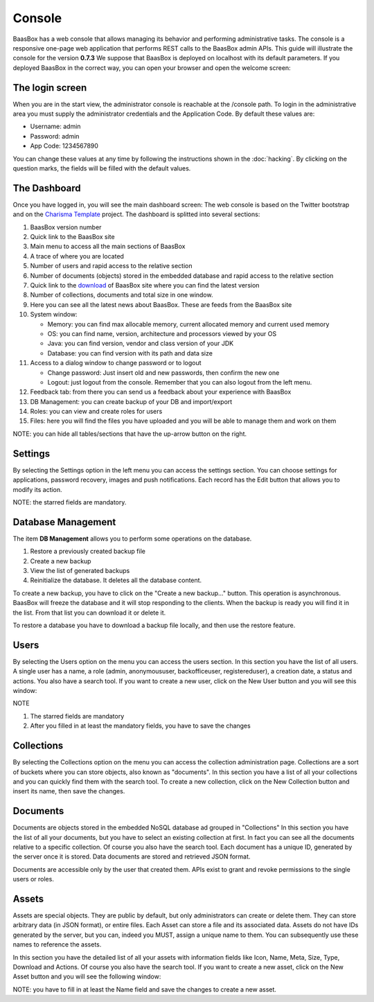 Console
=======
BaasBox has a web console that allows managing its behavior and performing administrative
tasks. The console is a responsive one-page web application that
performs REST calls to the BaasBox admin APIs. This guide will
illustrate the console for the version **0.7.3**\  We suppose that
BaasBox is deployed on localhost with its default parameters. If you
deployed BaasBox in the correct way, you can open your browser and open
the welcome screen: |Home Console|

The login screen
----------------

When you are in the start view, the administrator console is reachable
at the /console path. |Login Screen| To login in the administrative area
you must supply the administrator credentials and the Application Code.
By default these values are:

-  Username: admin
-  Password: admin
-  App Code: 1234567890

You can change these values at any time by following the instructions shown
in the :doc:`hacking`. By clicking on the question marks, the
fields will be filled with the default values. 

The Dashboard 
-------------

Once you have logged in, you will see the main dashboard screen: |Dashboard|\  The
web console is based on the Twitter bootstrap and on the `Charisma Template <https://github.com/usmanhalalit/charisma/>`_ project. The
dashboard is splitted into several sections:

1.  BaasBox version number
2.  Quick link to the BaasBox site
3.  Main menu to access all the main sections of BaasBox
4.  A trace of where you are located
5.  Number of users and rapid access to the relative section
6.  Number of documents (objects) stored in the embedded database and
    rapid access to the relative section
7.  Quick link to the `download <http://www.baasbox.com/download/>`_ of BaasBox site where you
    can find the latest version
8.  Number of collections, documents and total size in one window.
9.  Here you can see all the latest news about BaasBox. These are feeds from
    the BaasBox site |News|
10. System window:

    -  Memory: you can find max allocable memory, current allocated
       memory and current used memory
    -  OS: you can find name, version, architecture and processors
       viewed by your OS
    -  Java: you can find version, vendor and class version of your JDK
    -  Database: you can find version with its path and data size

11. Access to a dialog window to change password or to logout

    -  Change password: Just insert old and new passwords, then confirm
       the new one
    -  Logout: just logout from the console. Remember that you can also
       logout from the left menu.

12. Feedback tab: from there you can send us a feedback about your
    experience with BaasBox

13. DB Management: you can create backup of your DB and import/export

14. Roles: you can view and create roles for users

15. Files: here you will find the files you have uploaded and you will be able to manage them and work on them

NOTE: you can hide all tables/sections that have the up-arrow button on
the right.

Settings
--------

By selecting the Settings option in the left menu you can access the
settings section. You can choose settings for applications, password
recovery, images and push notifications. Each record has the Edit button
that allows you to modify its action.

NOTE: the starred fields are mandatory.

Database Management
-------------------

The item **DB Management** allows you to perform some operations on the
database. |DB Management|

1. Restore a previously created backup file
2. Create a new backup
3. View the list of generated backups
4. Reinitialize the database. It deletes all the
   database content.

To create a new backup, you have to click on the "Create a new
backup..." button. This operation is asynchronous. BaasBox will freeze
the database and it will stop responding to the clients. When the backup
is ready you will find it in the list. From that list you can download
it or delete it.

To restore a database you have to download a backup file locally, and
then use the restore feature.

Users
-----

By selecting the Users option on the menu you can access the users
section. |Users|\  In this section you have the list of all users. A
single user has a name, a role (admin, anonymoususer, backofficeuser,
registereduser), a creation date, a status and actions. You also have a
search tool. If you want to create a new user, click on the New User
button and you will see this window:

|Create new user|\ 

NOTE

1. The starred fields are mandatory
2. After you filled in at least the mandatory fields, you have to save the
   changes

Collections
-----------

By selecting the Collections option on the menu you can access the
collection administration page. Collections are a sort of buckets where
you can store objects, also known as "documents". |Collections|\  In
this section you have a list of all your collections and you can quickly
find them with the search tool. To create a new collection, click on the
New Collection button and insert its name, then save the changes.
|Create New Collection|\ 

Documents
---------

Documents are objects stored in the embedded NoSQL database ad grouped
in "Collections" |Documents|\  In this section you have the list of all
your documents, but you have to select an existing collection at first.
In fact you can see all the documents relative to a specific collection.
Of course you also have the search tool. |Documents Table|\  Each
document has a unique ID, generated by the server once it is stored.
Data documents are stored and retrieved JSON format.

Documents are accessible only by the user that created them. APIs exist
to grant and revoke permissions to the single users or roles.

Assets
------

Assets are special objects. They are public by default, but only
administrators can create or delete them. They can store arbitrary data
(in JSON format), or entire files. Each Asset can store a file and its
associated data. Assets do not have IDs generated by the server, but you
can, indeed you MUST, assign a unique name to them. You can subsequently
use these names to reference the assets.

|Assets|\  In this section you have the detailed list of all your assets
with information fields like Icon, Name, Meta, Size, Type, Download and
Actions. Of course you also have the search tool. If you want to create
a new asset, click on the New Asset button and you will see the
following window: 

|New Asset|\  

NOTE: you have to fill in at least the Name
field and save the changes to create a new asset.

.. |Home Console| image:: _static/Console_0.7.3/home_console.png
.. |Login Screen| image:: _static/Console_0.7.3/login.png
.. |Dashboard| image:: _static/Console_0.7.3/baasbox_console.png
.. |News| image:: _static/Console_0.7.3/news.png
.. |DB Management| image:: _static/Console_0.7.3/baasbox-db-management.png
.. |Users| image:: _static/Console_0.7.3/users.png
.. |Create new user| image:: _static/Console_0.7.3/create_new_user.png
.. |Collections| image:: _static/Console_0.7.3/collections.png
.. |Create New Collection| image:: _static/Console_0.7.3/create_new_collection.png
.. |Documents| image:: _static/Console_0.7.3/documents.png
.. |Documents Table| image:: _static/Console_0.7.3/baasbox-documents-table.png
.. |Assets| image:: _static/Console_0.7.3/assets.png
.. |New Asset| image:: _static/Console_0.7.3/new_asset.png
